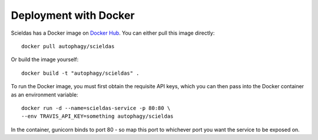 Deployment with Docker
======================

Scieldas has a Docker image on `Docker Hub`_. You can either pull this image
directly::

    docker pull autophagy/scieldas

Or build the image yourself::

    docker build -t "autophagy/scieldas" .

To run the Docker image, you must first obtain the requisite API keys, which
you can then pass into the Docker container as an environment variable::

    docker run -d --name=scieldas-service -p 80:80 \
    --env TRAVIS_API_KEY=something autophagy/scieldas

In the container, gunicorn binds to port 80 - so map this port to whichever
port you want the service to be exposed on.

.. _Docker Hub: https://hub.docker.com/r/autophagy/scieldas/

